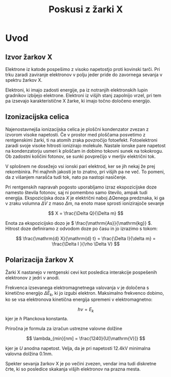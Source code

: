 #+title: Poskusi z žarki X
#+startup: entitiespretty nil

* Uvod
** Izvor žarkov X
Elektrone iz katode pospešimo z visoko napetostjo proti kovinski tarči. Pri trku zaradi zaviranje elektronov v polju jeder pride do zavornega sevanja v spektru žarkov X.

Elektroni, ki imajo zadosti energije, pa iz notranjih elektronskih lupin gradnikov izbijejo elektrone. Elektroni iz višjih stanj zapolnijo vrzel, pri tem pa izsevajo karakteristične X žarke, ki imajo točno določeno energijo.
** Izonizacijska celica
Najenostavnejša ionizacijska celica je ploščni kondenzator zvezan z izvorom visoke napetosti. Če v prostor med ploščama posvetimo z rentgenskimi žarki, ti na atomih zraka povzročijo fotoefekt. Fotoelektroni zaradi svoje visoke hitrosti ionizirajo molekule. Nastale ionske pare napetost na kondenzatorju usmeri k ploščam in dobimo tokovni sunek na tokokrogu. Ob zadostni količini fotonov, se sunki povprečijo v merljiv električni tok.

V splošnem ne dosežejo vsi ionski pari elektrod, ker se jih nekaj že prej rekombinira. Pri majhnih jakosti je to znatno, pri višjih pa ne več. To pomeni, da z višanjem narašča tudi tok, nato pa nastopi nasičenje.

Pri rentgenskih napravah pogosto uporabljamo izraz ekspozicijske doze namesto števila fotonov, saj ni pomembno samo število, ampak tudi energija. Ekspozicijska doza \(  X \) je električni naboj \(  \Delta Q \)enega predznaka, ki ga v zraku volumna \(  \Delta V \) z maso \(  \Delta m \), na enoto mase sprosti ionizirajoče sevanje

\[ X = \frac{\Delta Q}{\Delta m} 
\]

Enota za ekspozicijsko dozo je \(  \frac{\mathrm{As}}{\mathrm{kg}} \). Hitrost doze definiramo z odvodom doze po času in jo izrazimo s tokom:


\[ \frac{\mathrm{d} X}{\mathrm{d} t} = \frac{\Delta I}{\delta m} = \frac{\Delta I }{\rho \Delta V}
\]
** Polarizacija žarkov X
Žarki X nastanejo v rentgenski cevi kot posledica interakcije pospešenih elektronov z jedri v anodi.

Frekvenca izsevanega elektromagnetnega valovanja \(  \nu \) je določena s kinetično energijo \(  \Delta E_k \), ki jo izgubi elektron. Maksimalno frekvenco dobimo, ko se vsa elektronova kinetična energija spremeni v elektromagnetno:

\[  h \nu = E_k
\]
kjer je \(  h \) Planckova konstanta. 

Priročna je formula za izračun ustrezne valovne dolžine

\[ \lambda_{min}[nm] = \frac{1240}{U[\mathrm{V}]} 
\]

kjer je \(  U \) anodna napetost. Velja, da je pri napetosti \(  12.4 \mathrm{kV} \) minimalna valovna dolžina \(  0.1 \mathrm{nm} \).

Spekter sevanja žarkov X je po večini zvezen, vendar ima tudi diskretne črte, ki so posledice skakanja višjih elektronov na prazna mesta. 






